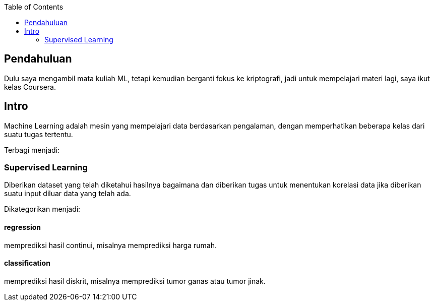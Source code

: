 :page-title     : Machine Learning Week-1 (Coursera)
:page-signed-by : Deo Valiandro. M <valiandrod@gmail.com>
:page-layout    : default
:page-category  : ml
:page-time      : 2022-05-14T07:08:30
:page-update    : 2022-05-14T07:08:30
:page-idn       : 88b7bd82f4dfd60d
:toc:


== Pendahuluan

Dulu saya mengambil mata kuliah ML, tetapi kemudian berganti fokus ke
kriptografi, jadi untuk mempelajari materi lagi, saya ikut kelas Coursera.

== Intro

Machine Learning adalah mesin yang mempelajari data berdasarkan pengalaman,
dengan memperhatikan beberapa kelas dari suatu tugas tertentu.

Terbagi menjadi:

=== Supervised Learning

Diberikan dataset yang telah diketahui hasilnya bagaimana dan diberikan tugas
untuk menentukan korelasi data jika diberikan suatu input diluar data yang telah
ada.

Dikategorikan menjadi:

==== regression

memprediksi hasil continui,  misalnya memprediksi harga rumah.

==== classification

memprediksi hasil diskrit, misalnya memprediksi tumor ganas atau tumor jinak.